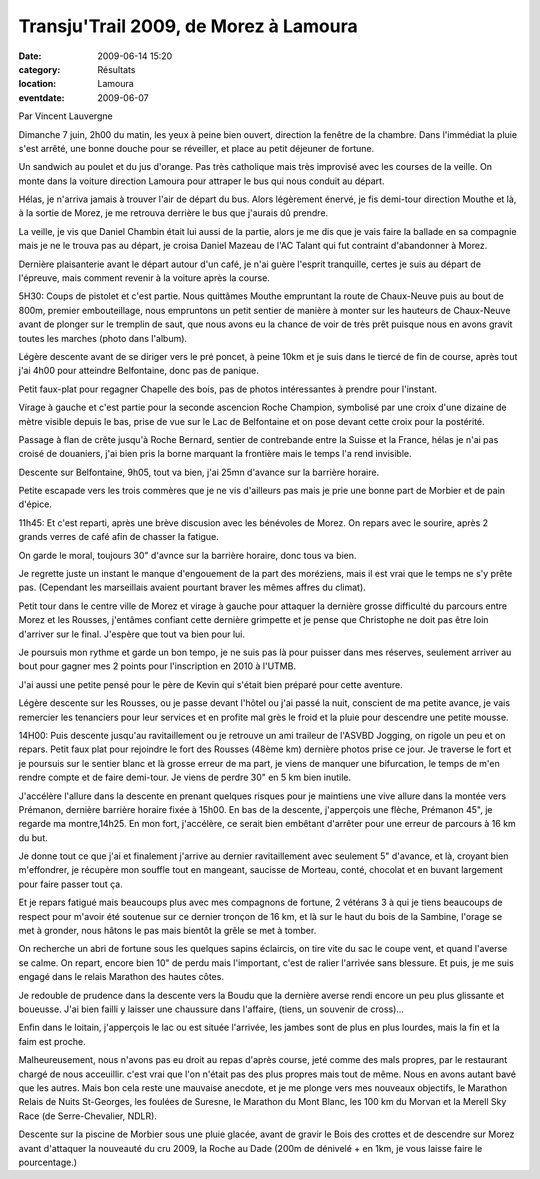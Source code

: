 Transju'Trail 2009, de Morez à Lamoura
======================================

:date: 2009-06-14 15:20
:category: Résultats
:location: Lamoura
:eventdate: 2009-06-07

Par Vincent Lauvergne

Dimanche 7 juin, 2h00 du matin, les yeux à peine bien ouvert, direction la fenêtre de la chambre. Dans l'immédiat la pluie s'est arrêté, une bonne douche pour se réveiller, et place au petit déjeuner de fortune.

Un sandwich au poulet et du jus d'orange. Pas très catholique mais très improvisé avec les courses de la veille. On monte dans la voiture direction Lamoura pour attraper le bus qui nous conduit au départ.

Hélas, je n'arriva jamais à trouver l'air de départ du bus. Alors légèrement énervé, je fis demi-tour direction Mouthe et là, à la sortie de Morez, je me retrouva derrière le bus que j'aurais dû prendre.

La veille, je vis que Daniel Chambin était lui aussi de la partie, alors je me dis que je vais faire la ballade en sa compagnie mais je ne le trouva pas au départ, je croisa Daniel Mazeau de l'AC Talant qui fut contraint d'abandonner à Morez.

Dernière plaisanterie avant le départ autour d'un café, je n'ai guère l'esprit tranquille, certes je suis au départ de l'épreuve, mais comment revenir à la voiture après la course.

5H30: Coups de pistolet et c'est partie. Nous quittâmes Mouthe empruntant la route de Chaux-Neuve puis au bout de 800m, premier embouteillage, nous empruntons un petit sentier de manière à monter sur les hauteurs de Chaux-Neuve avant de plonger sur le tremplin de saut, que nous avons eu la chance de voir de très prêt puisque nous en avons gravit toutes les marches (photo dans l'album).

Légère descente avant de se diriger vers le pré poncet, à peine 10km et je suis dans le tiercé de fin de course, après tout j'ai 4h00 pour atteindre Belfontaine, donc pas de panique.

Petit faux-plat pour regagner Chapelle des bois, pas de photos intéressantes à prendre pour l'instant.

Virage à gauche et c'est partie pour la seconde ascencion Roche Champion, symbolisé par une croix d'une dizaine de mètre visible depuis le bas, prise de vue sur le Lac de Belfontaine et on pose devant cette croix pour la postérité.

Passage à flan de crête jusqu'à Roche Bernard, sentier de contrebande entre la Suisse et la France, hélas je n'ai pas croisé de douaniers, j'ai bien pris la borne marquant la frontière mais le temps l'a rend invisible.

Descente sur Belfontaine, 9h05, tout va bien, j'ai 25mn d'avance sur la barrière horaire.

Petite escapade vers les trois commères que je ne vis d'ailleurs pas mais je prie une bonne part de Morbier et de pain d'épice.

11h45: Et c'est reparti, après une brève discusion avec les bénévoles de Morez. On repars avec le sourire, après 2 grands verres de café afin de chasser la fatigue.

On garde le moral, toujours 30" d'avnce sur la barrière horaire, donc tous va bien.

Je regrette juste un instant le manque d'engouement de la part des moréziens, mais il est vrai que le temps ne s'y prête pas. (Cependant les marseillais avaient pourtant braver les mêmes affres du climat).

Petit tour dans le centre ville de Morez et virage à gauche pour attaquer la dernière grosse difficulté du parcours entre Morez et les Rousses, j'entâmes confiant cette dernière grimpette et je pense que Christophe ne doit pas être loin d'arriver sur le final. J'espère que tout va bien pour lui.

Je poursuis mon rythme et garde un bon tempo, je ne suis pas là pour puisser dans mes réserves, seulement arriver au bout pour gagner mes 2 points pour l'inscription en 2010 à l'UTMB.

J'ai aussi une petite pensé pour le père de Kevin qui s'était bien préparé pour cette aventure.

Légère descente sur les Rousses, ou je passe devant l'hôtel ou j'ai passé la nuit, conscient de ma petite avance, je vais remercier les tenanciers pour leur services et en profite mal grès le froid et la pluie pour descendre une petite mousse.  

14H00: Puis descente jusqu'au ravitaillement ou je retrouve un ami traileur de l'ASVBD Jogging, on rigole un peu et on repars. Petit faux plat pour rejoindre le fort des Rousses (48ème km)  dernière photos prise ce jour. Je traverse le fort et je poursuis sur le sentier blanc et là grosse erreur de ma part, je viens de manquer une bifurcation, le temps de m'en rendre compte et de faire demi-tour. Je viens de perdre 30" en 5 km bien inutile.

J'accélère l'allure dans la descente en prenant quelques risques pour je maintiens une vive allure dans la montée vers Prémanon, dernière barrière horaire fixée à 15h00. En bas de la descente, j'apperçois une flèche, Prémanon 45", je regarde ma montre,14h25. En mon fort, j'accélère, ce serait bien embêtant d'arrêter pour une erreur de parcours à 16 km du but.

Je donne tout ce que j'ai et finalement j'arrive au dernier ravitaillement avec seulement 5" d'avance, et là, croyant bien m'effondrer, je récupère mon souffle tout en mangeant, saucisse de Morteau, conté, chocolat et en buvant largement pour faire passer tout ça.

Et je repars fatigué mais beaucoups plus avec mes compagnons de fortune, 2 vétérans 3 à qui je tiens beaucoups de respect pour m'avoir été soutenue sur ce dernier tronçon de 16 km, et là sur le haut du bois de la Sambine, l'orage se met à gronder, nous hâtons le pas mais bientôt la grêle se met à tomber.

On recherche un abri de fortune sous les quelques sapins éclaircis, on tire vite du sac le coupe vent, et quand l'averse se calme. On repart, encore bien 10" de perdu mais l'important, c'est de ralier l'arrivée sans blessure. Et puis, je me suis engagé dans le relais Marathon des hautes côtes.

Je redouble de prudence dans la descente vers la Boudu que la dernière averse rendi encore un peu plus glissante et boueusse. J'ai bien failli y laisser une chaussure dans l'affaire, (tiens, un souvenir de cross)...

Enfin dans le loitain, j'apperçois le lac ou est située l'arrivée, les jambes sont de plus en plus lourdes, mais la fin et la faim est proche.

Malheureusement, nous n'avons pas eu droit au repas d'après course, jeté comme des mals propres, par le restaurant chargé de nous acceuillir. c'est vrai que l'on n'était pas des plus propres mais tout de même. Nous en avons autant bavé que les autres. Mais bon cela reste une mauvaise anecdote, et je me plonge vers mes nouveaux objectifs, le Marathon Relais de Nuits St-Georges, les foulées de Suresne, le Marathon du Mont Blanc, les 100 km du Morvan et la Merell Sky Race (de Serre-Chevalier, NDLR). 

Descente sur la piscine de Morbier sous une pluie glacée, avant de gravir le Bois des crottes et de descendre sur Morez avant d'attaquer la nouveauté du cru 2009, la Roche au Dade (200m de dénivelé + en 1km, je vous laisse faire le pourcentage.)  
